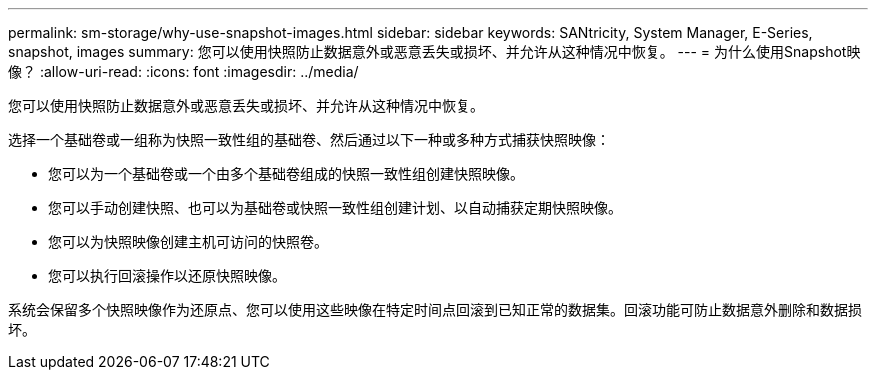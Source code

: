 ---
permalink: sm-storage/why-use-snapshot-images.html 
sidebar: sidebar 
keywords: SANtricity, System Manager, E-Series, snapshot, images 
summary: 您可以使用快照防止数据意外或恶意丢失或损坏、并允许从这种情况中恢复。 
---
= 为什么使用Snapshot映像？
:allow-uri-read: 
:icons: font
:imagesdir: ../media/


[role="lead"]
您可以使用快照防止数据意外或恶意丢失或损坏、并允许从这种情况中恢复。

选择一个基础卷或一组称为快照一致性组的基础卷、然后通过以下一种或多种方式捕获快照映像：

* 您可以为一个基础卷或一个由多个基础卷组成的快照一致性组创建快照映像。
* 您可以手动创建快照、也可以为基础卷或快照一致性组创建计划、以自动捕获定期快照映像。
* 您可以为快照映像创建主机可访问的快照卷。
* 您可以执行回滚操作以还原快照映像。


系统会保留多个快照映像作为还原点、您可以使用这些映像在特定时间点回滚到已知正常的数据集。回滚功能可防止数据意外删除和数据损坏。
